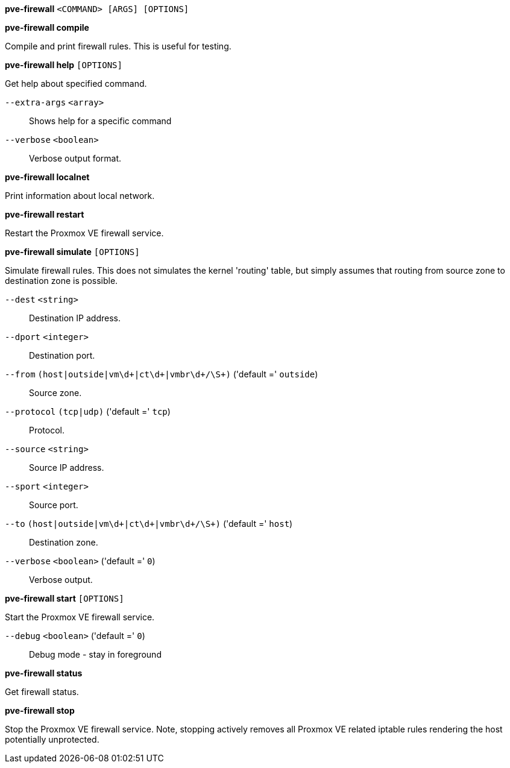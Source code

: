 *pve-firewall* `<COMMAND> [ARGS] [OPTIONS]`

*pve-firewall compile*

Compile and print firewall rules. This is useful for testing.

*pve-firewall help* `[OPTIONS]`

Get help about specified command.

`--extra-args` `<array>` ::

Shows help for a specific command

`--verbose` `<boolean>` ::

Verbose output format.

*pve-firewall localnet*

Print information about local network.

*pve-firewall restart*

Restart the Proxmox VE firewall service.

*pve-firewall simulate* `[OPTIONS]`

Simulate firewall rules. This does not simulates the kernel 'routing'
table, but simply assumes that routing from source zone to destination zone
is possible.

`--dest` `<string>` ::

Destination IP address.

`--dport` `<integer>` ::

Destination port.

`--from` `(host|outside|vm\d+|ct\d+|vmbr\d+/\S+)` ('default =' `outside`)::

Source zone.

`--protocol` `(tcp|udp)` ('default =' `tcp`)::

Protocol.

`--source` `<string>` ::

Source IP address.

`--sport` `<integer>` ::

Source port.

`--to` `(host|outside|vm\d+|ct\d+|vmbr\d+/\S+)` ('default =' `host`)::

Destination zone.

`--verbose` `<boolean>` ('default =' `0`)::

Verbose output.

*pve-firewall start* `[OPTIONS]`

Start the Proxmox VE firewall service.

`--debug` `<boolean>` ('default =' `0`)::

Debug mode - stay in foreground

*pve-firewall status*

Get firewall status.

*pve-firewall stop*

Stop the Proxmox VE firewall service. Note, stopping actively removes all
Proxmox VE related iptable rules rendering the host potentially
unprotected.


